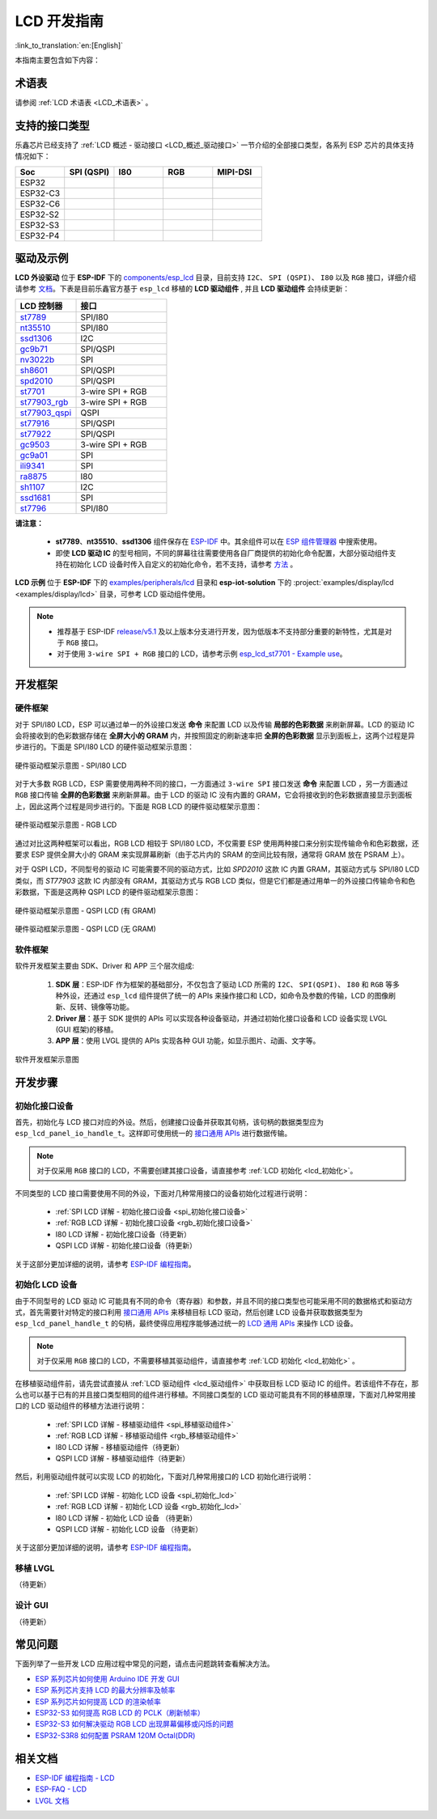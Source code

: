 LCD 开发指南
=========================

:link_to_translation:`en:[English]`

本指南主要包含如下内容：

.. list::

  - `支持的接口类型`_：乐鑫各系列芯片对不同 LCD 接口的支持情况。
  - `驱动及示例`_：乐鑫提供的 LCD 驱动及示例。
  - `开发框架`_：开发 LCD 的软硬件框架。
  - `开发步骤`_：开发 LCD 应用的详细步骤。
  - `常见问题`_：列出了开发 LCD 应用过程中常见的问题。
  - `相关文档`_：列出了相关文档的链接。

术语表
-----------

请参阅 :ref:`LCD 术语表 <LCD_术语表>` 。

支持的接口类型
----------------------------

乐鑫芯⽚已经⽀持了 :ref:`LCD 概述 - 驱动接口 <LCD_概述_驱动接口>` 一节介绍的全部接⼝类型，各系列 ESP 芯⽚的具体⽀持情况如下：

.. list-table::
    :widths: 20 20 20 20 20
    :header-rows: 1

    * - Soc
      - SPI (QSPI)
      - I80
      - RGB
      - MIPI-DSI
    * - ESP32
      - |supported|
      - |supported|
      -
      -
    * - ESP32-C3
      - |supported|
      -
      -
      -
    * - ESP32-C6
      - |supported|
      -
      -
      -
    * - ESP32-S2
      - |supported|
      - |supported|
      -
      -
    * - ESP32-S3
      - |supported|
      - |supported|
      - |supported|
      -
    * - ESP32-P4
      - |supported|
      - |supported|
      - |supported|
      - |supported|

.. |supported| image:: https://img.shields.io/badge/-Supported-green

.. _LCD_开发指南_驱动及示例:

驱动及示例
---------------------

**LCD 外设驱动** 位于 **ESP-IDF** 下的 `components/esp_lcd <https://github.com/espressif/esp-idf/tree/master/components/esp_lcd>`_ 目录，目前支持 ``I2C``、 ``SPI (QSPI)``、 ``I80`` 以及 ``RGB`` 接口，详细介绍请参考 `文档 <https://docs.espressif.com/projects/esp-idf/en/latest/esp32s3/api-reference/peripherals/lcd.html>`_。下表是目前乐鑫官方基于 ``esp_lcd`` 移植的 **LCD 驱动组件** , 并且 **LCD 驱动组件** 会持续更新：

.. list-table::
    :widths: 10 15
    :header-rows: 1

    * - LCD 控制器
      - 接口
    * - `st7789 <https://github.com/espressif/esp-idf/blob/master/components/esp_lcd/src/esp_lcd_panel_st7789.c>`_
      - SPI/I80
    * - `nt35510 <https://github.com/espressif/esp-idf/blob/master/components/esp_lcd/src/esp_lcd_panel_nt35510.c>`_
      - SPI/I80
    * - `ssd1306 <https://github.com/espressif/esp-idf/blob/master/components/esp_lcd/src/esp_lcd_panel_ssd1306.c>`_
      - I2C
    * - `gc9b71 <https://github.com/espressif/esp-iot-solution/tree/master/components/display/lcd/esp_lcd_gc9b71>`_
      - SPI/QSPI
    * - `nv3022b <https://github.com/espressif/esp-iot-solution/tree/master/components/display/lcd/esp_lcd_nv3022b>`_
      - SPI
    * - `sh8601 <https://github.com/espressif/esp-iot-solution/tree/master/components/display/lcd/esp_lcd_sh8601>`_
      - SPI/QSPI
    * - `spd2010 <https://github.com/espressif/esp-iot-solution/tree/master/components/display/lcd/esp_lcd_spd2010>`_
      - SPI/QSPI
    * - `st7701 <https://github.com/espressif/esp-iot-solution/tree/master/components/display/lcd/esp_lcd_st7701>`_
      - 3-wire SPI + RGB
    * - `st77903_rgb <https://github.com/espressif/esp-iot-solution/tree/master/components/display/lcd/esp_lcd_st77903_rgb>`_
      - 3-wire SPI + RGB
    * - `st77903_qspi <https://github.com/espressif/esp-iot-solution/tree/master/components/display/lcd/esp_lcd_st77903>`_
      - QSPI
    * - `st77916 <https://github.com/espressif/esp-iot-solution/tree/master/components/display/lcd/esp_lcd_st77916>`_
      - SPI/QSPI
    * - `st77922 <https://github.com/espressif/esp-iot-solution/tree/master/components/display/lcd/esp_lcd_st77922>`_
      - SPI/QSPI
    * - `gc9503 <https://github.com/espressif/esp-bsp/tree/master/components/lcd/esp_lcd_gc9503>`_
      - 3-wire SPI + RGB
    * - `gc9a01 <https://github.com/espressif/esp-bsp/tree/master/components/lcd/esp_lcd_gc9a01>`_
      - SPI
    * - `ili9341 <https://github.com/espressif/esp-bsp/tree/master/components/lcd/esp_lcd_ili9341>`_
      - SPI
    * - `ra8875 <https://github.com/espressif/esp-bsp/tree/master/components/lcd/esp_lcd_ra8875>`_
      - I80
    * - `sh1107 <https://github.com/espressif/esp-bsp/tree/master/components/lcd/esp_lcd_sh1107>`_
      - I2C
    * - `ssd1681 <https://github.com/espressif/esp-bsp/tree/master/components/lcd/esp_lcd_ssd1681>`_
      - SPI
    * - `st7796 <https://github.com/espressif/esp-bsp/tree/master/components/lcd/esp_lcd_st7796>`_
      - SPI/I80

**请注意：**

.. _lcd_驱动组件:

  - **st7789**、**nt35510**、**ssd1306** 组件保存在 `ESP-IDF <https://github.com/espressif/esp-idf/tree/master/components/esp_lcd/src>`_ 中。其余组件可以在 `ESP 组件管理器 <https://components.espressif.com/components?q=espressif%2Fesp_lcd>`_ 中搜索使用。
  - 即使 **LCD 驱动 IC** 的型号相同，不同的屏幕往往需要使用各自厂商提供的初始化命令配置，大部分驱动组件支持在初始化 LCD 设备时传入自定义的初始化命令，若不支持，请参考 `方法 <https://docs.espressif.com/projects/esp-idf/en/latest/esp32/api-reference/peripherals/lcd.html#steps-to-add-manufacture-specific-initialization>`_ 。

**LCD 示例** 位于 **ESP-IDF** 下的 `examples/peripherals/lcd <https://github.com/espressif/esp-idf/tree/master/examples/peripherals/lcd>`_ 目录和 **esp-iot-solution** 下的 :project:`examples/display/lcd <examples/display/lcd>` 目录，可参考 LCD 驱动组件使用。

.. note::

    - 推荐基于 ESP-IDF `release/v5.1 <https://github.com/espressif/esp-idf/tree/release/v5.1>`_ 及以上版本分支进行开发，因为低版本不支持部分重要的新特性，尤其是对于 ``RGB`` 接口。
    - 对于使用 ``3-wire SPI + RGB`` 接口的 LCD，请参考示例 `esp_lcd_st7701 - Example use <https://components.espressif.com/components/espressif/esp_lcd_st7701>`_。

开发框架
-------------------------

.. _LCD_开发指南_硬件框架:

硬件框架
^^^^^^^^^^^^^^^^^^^^^^^^^

对于 SPI/I80 LCD，ESP 可以通过单一的外设接口发送 **命令** 来配置 LCD 以及传输 **局部的色彩数据** 来刷新屏幕。LCD 的驱动 IC 会将接收到的色彩数据存储在 **全屏大小的 GRAM** 内，并按照固定的刷新速率把 **全屏的色彩数据** 显示到面板上，这两个过程是异步进行的。下面是 SPI/I80 LCD 的硬件驱动框架示意图：

.. figure:: ../../../_static/display/screen/lcd_hw_framework_spi_i80.png
    :align: center
    :scale: 40%
    :alt: 硬件驱动框架示意图 - SPI/I80 LCD

    硬件驱动框架示意图 - SPI/I80 LCD

对于大多数 RGB LCD，ESP 需要使用两种不同的接口，一方面通过 ``3-wire SPI`` 接口发送 **命令** 来配置 LCD ，另一方面通过 ``RGB`` 接口传输 **全屏的色彩数据** 来刷新屏幕。由于 LCD 的驱动 IC 没有内置的 GRAM，它会将接收到的色彩数据直接显示到面板上，因此这两个过程是同步进行的。下面是 RGB LCD 的硬件驱动框架示意图：

.. figure:: ../../../_static/display/screen/lcd_hw_framework_rgb.png
    :align: center
    :scale: 40%
    :alt: 硬件驱动框架示意图 - RGB LCD

    硬件驱动框架示意图 - RGB LCD

通过对比这两种框架可以看出，RGB LCD 相较于 SPI/I80 LCD，不仅需要 ESP 使用两种接口来分别实现传输命令和色彩数据，还要求 ESP 提供全屏大小的 GRAM 来实现屏幕刷新（由于芯片内的 SRAM 的空间比较有限，通常将 GRAM 放在 PSRAM 上）。

对于 QSPI LCD，不同型号的驱动 IC 可能需要不同的驱动方式，比如 *SPD2010* 这款 IC 内置 GRAM，其驱动方式与 SPI/I80 LCD 类似，而 *ST77903* 这款 IC 内部没有 GRAM，其驱动方式与 RGB LCD 类似，但是它们都是通过用单一的外设接口传输命令和色彩数据，下面是这两种 QSPI LCD 的硬件驱动框架示意图：

.. figure:: ../../../_static/display/screen/lcd_hw_framework_qspi_with_gram.png
    :align: center
    :scale: 50%
    :alt: 硬件驱动框架示意图 - QSPI LCD (有 GRAM)

    硬件驱动框架示意图 - QSPI LCD (有 GRAM)

.. figure:: ../../../_static/display/screen/lcd_hw_framework_qspi_without_gram.png
    :align: center
    :scale: 50%
    :alt: 硬件驱动框架示意图 - QSPI LCD (无 GRAM)

    硬件驱动框架示意图 - QSPI LCD (无 GRAM)

软件框架
^^^^^^^^^^^^^^^^^^^^^^^^^

软件开发框架主要由 SDK、Driver 和 APP 三个层次组成:

  #. **SDK 层**：ESP-IDF 作为框架的基础部分，不仅包含了驱动 LCD 所需的 ``I2C``、 ``SPI(QSPI)``、 ``I80`` 和 ``RGB`` 等多种外设，还通过 ``esp_lcd`` 组件提供了统一的 APIs 来操作接口和 LCD，如命令及参数的传输，LCD 的图像刷新、反转、镜像等功能。
  #. **Driver 层**：基于 SDK 提供的 APIs 可以实现各种设备驱动，并通过初始化接口设备和 LCD 设备实现 LVGL (GUI 框架)的移植。
  #. **APP 层**：使用 LVGL 提供的 APIs 实现各种 GUI 功能，如显示图片、动画、文字等。

.. figure:: ../../../_static/display/screen/lcd_sw_framework.png
    :align: center
    :scale: 50%
    :alt: 软件开发框架示意图

    软件开发框架示意图

开发步骤
-------------------------

初始化接口设备
^^^^^^^^^^^^^^^^^^^^^^^^^

首先，初始化与 LCD 接口对应的外设。然后，创建接口设备并获取其句柄，该句柄的数据类型应为 ``esp_lcd_panel_io_handle_t``。这样即可使用统一的 `接口通用 APIs <https://github.com/espressif/esp-idf/blob/release/v5.1/components/esp_lcd/include/esp_lcd_panel_io.h>`_ 进行数据传输。

.. note::

  对于仅采用 ``RGB`` 接口的 LCD，不需要创建其接口设备，请直接参考 :ref:`LCD 初始化  <lcd_初始化>`。

不同类型的 LCD 接口需要使用不同的外设，下面对几种常用接口的设备初始化过程进行说明：

  - :ref:`SPI LCD 详解 - 初始化接口设备 <spi_初始化接口设备>`
  - :ref:`RGB LCD 详解 - 初始化接口设备 <rgb_初始化接口设备>`
  - I80 LCD 详解 - 初始化接口设备（待更新）
  - QSPI LCD 详解 - 初始化接口设备（待更新）

关于这部分更加详细的说明，请参考 `ESP-IDF 编程指南 <https://docs.espressif.com/projects/esp-idf/en/latest/esp32s3/api-reference/peripherals/lcd.html>`_。

初始化 LCD 设备
^^^^^^^^^^^^^^^^^^^^^^^^^

由于不同型号的 LCD 驱动 IC 可能具有不同的命令（寄存器）和参数，并且不同的接口类型也可能采用不同的数据格式和驱动方式，首先需要针对特定的接口利用 `接口通用 APIs <https://github.com/espressif/esp-idf/blob/release/v5.1/components/esp_lcd/include/esp_lcd_panel_io.h>`_ 来移植目标 LCD 驱动，然后创建 LCD 设备并获取数据类型为 ``esp_lcd_panel_handle_t`` 的句柄，最终使得应用程序能够通过统一的 `LCD 通用 APIs <https://github.com/espressif/esp-idf/blob/release/v5.1/components/esp_lcd/include/esp_lcd_panel_ops.h>`_ 来操作 LCD 设备。

.. note::

  对于仅采用 ``RGB`` 接口的 LCD，不需要移植其驱动组件，请直接参考 :ref:`LCD 初始化 <lcd_初始化>` 。

在移植驱动组件前，请先尝试直接从 :ref:`LCD 驱动组件 <lcd_驱动组件>` 中获取目标 LCD 驱动 IC 的组件。若该组件不存在，那么也可以基于已有的并且接口类型相同的组件进行移植。不同接口类型的 LCD 驱动可能具有不同的移植原理，下面对几种常用接口的 LCD 驱动组件的移植方法进行说明：

  - :ref:`SPI LCD 详解 - 移植驱动组件 <spi_移植驱动组件>`
  - :ref:`RGB LCD 详解 - 移植驱动组件 <rgb_移植驱动组件>`
  - I80 LCD 详解 - 移植驱动组件（待更新）
  - QSPI LCD 详解 - 移植驱动组件（待更新）

.. _lcd_初始化:

然后，利用驱动组件就可以实现 LCD 的初始化，下面对几种常用接口的 LCD 初始化进行说明：

  - :ref:`SPI LCD 详解 - 初始化 LCD 设备  <spi_初始化_lcd>`
  - :ref:`RGB LCD 详解 - 初始化 LCD 设备  <rgb_初始化_lcd>`
  - I80 LCD 详解 - 初始化 LCD 设备 （待更新）
  - QSPI LCD 详解 - 初始化 LCD 设备 （待更新）

关于这部分更加详细的说明，请参考 `ESP-IDF 编程指南 <https://docs.espressif.com/projects/esp-idf/en/latest/esp32s3/api-reference/peripherals/lcd.html>`_。

移植 LVGL
^^^^^^^^^^^^^^^^^^^^^^^^^

（待更新）

设计 GUI
^^^^^^^^^^^^^^^^^^^^^^^^^

（待更新）

常见问题
-------------------------

下面列举了一些开发 LCD 应用过程中常见的问题，请点击问题跳转查看解决方法。

* `ESP 系列芯片如何使用 Arduino IDE 开发 GUI <https://docs.espressif.com/projects/esp-faq/zh_CN/latest/software-framework/peripherals/lcd.html#esp-arduino-ide-gui>`_
* `ESP 系列芯片支持 LCD 的最大分辨率及帧率 <https://docs.espressif.com/projects/esp-faq/zh_CN/latest/software-framework/peripherals/lcd.html#id3>`_
* `ESP 系列芯片如何提高 LCD 的渲染帧率 <https://docs.espressif.com/projects/esp-faq/zh_CN/latest/software-framework/peripherals/lcd.html#id2>`_
* `ESP32-S3 如何提高 RGB LCD 的 PCLK（刷新帧率） <https://docs.espressif.com/projects/esp-faq/zh_CN/latest/software-framework/peripherals/lcd.html#esp32-s3-rgb-pclk>`_
* `ESP32-S3 如何解决驱动 RGB LCD 出现屏幕偏移或闪烁的问题 <https://docs.espressif.com/projects/esp-faq/zh_CN/latest/software-framework/peripherals/lcd.html#esp32-s3-rgb-lcd>`_
* `ESP32-S3R8 如何配置 PSRAM 120M Octal(DDR) <https://docs.espressif.com/projects/esp-faq/zh_CN/latest/software-framework/peripherals/lcd.html>`_

相关文档
-------------------------

* `ESP-IDF 编程指南 - LCD <https://docs.espressif.com/projects/esp-idf/en/latest/esp32s3/api-reference/peripherals/lcd.html>`_
* `ESP-FAQ - LCD <https://docs.espressif.com/projects/esp-faq/zh_CN/latest/software-framework/peripherals/lcd.html>`_
* `LVGL 文档 <https://docs.lvgl.io/8.3/>`_
